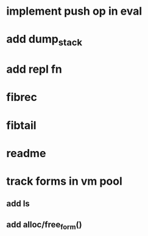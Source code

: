 * implement push op in eval
* add dump_stack
* add repl fn
* fibrec
* fibtail
* readme
* track forms in vm pool
** add ls
** add alloc/free_form()
